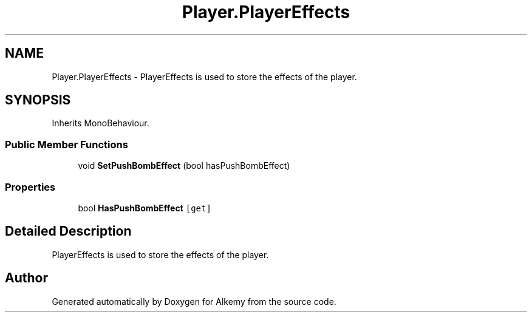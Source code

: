 .TH "Player.PlayerEffects" 3 "Sun Apr 9 2023" "Alkemy" \" -*- nroff -*-
.ad l
.nh
.SH NAME
Player.PlayerEffects \- PlayerEffects is used to store the effects of the player\&.  

.SH SYNOPSIS
.br
.PP
.PP
Inherits MonoBehaviour\&.
.SS "Public Member Functions"

.in +1c
.ti -1c
.RI "void \fBSetPushBombEffect\fP (bool hasPushBombEffect)"
.br
.in -1c
.SS "Properties"

.in +1c
.ti -1c
.RI "bool \fBHasPushBombEffect\fP\fC [get]\fP"
.br
.in -1c
.SH "Detailed Description"
.PP 
PlayerEffects is used to store the effects of the player\&. 

.SH "Author"
.PP 
Generated automatically by Doxygen for Alkemy from the source code\&.
